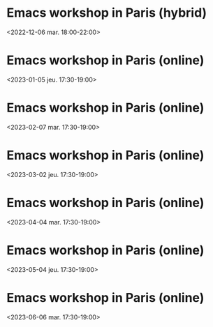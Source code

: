 * Emacs workshop in Paris (hybrid)
  :PROPERTIES:
  :LOCATION: Inno3 - salle Snowden
  :CATEGORY: emacs-paris-meetups
  :DESCRIPTION: Se retrouver IRL pour parler Emacs
  :END:
  <2022-12-06 mar. 18:00-22:00>
* Emacs workshop in Paris (online)
  :PROPERTIES:
  :LOCATION: Inno3 - salle Snowden
  :CATEGORY: emacs-paris-meetups
  :DESCRIPTION: Se retrouver IRL pour parler Emacs
  :END:
  <2023-01-05 jeu. 17:30-19:00>
* Emacs workshop in Paris (online)
  :PROPERTIES:
  :LOCATION: Inno3 - salle Snowden
  :CATEGORY: emacs-paris-meetups
  :DESCRIPTION: Se retrouver IRL pour parler Emacs
  :END:
  <2023-02-07 mar. 17:30-19:00>
* Emacs workshop in Paris (online)
  :PROPERTIES:
  :LOCATION: Inno3 - salle Snowden
  :CATEGORY: emacs-paris-meetups
  :DESCRIPTION: Se retrouver IRL pour parler Emacs
  :END:
  <2023-03-02 jeu. 17:30-19:00>
* Emacs workshop in Paris (online)
  :PROPERTIES:
  :LOCATION: Inno3 - salle Snowden
  :CATEGORY: emacs-paris-meetups
  :DESCRIPTION: Se retrouver IRL pour parler Emacs
  :END:
  <2023-04-04 mar. 17:30-19:00>
* Emacs workshop in Paris (online)
  :PROPERTIES:
  :LOCATION: Inno3 - salle Snowden
  :CATEGORY: emacs-paris-meetups
  :DESCRIPTION: Se retrouver IRL pour parler Emacs
  :END:
  <2023-05-04 jeu. 17:30-19:00>
* Emacs workshop in Paris (online)
  :PROPERTIES:
  :LOCATION: Inno3 - salle Snowden
  :CATEGORY: emacs-paris-meetups
  :DESCRIPTION: Se retrouver IRL pour parler Emacs
  :END:
  <2023-06-06 mar. 17:30-19:00>
